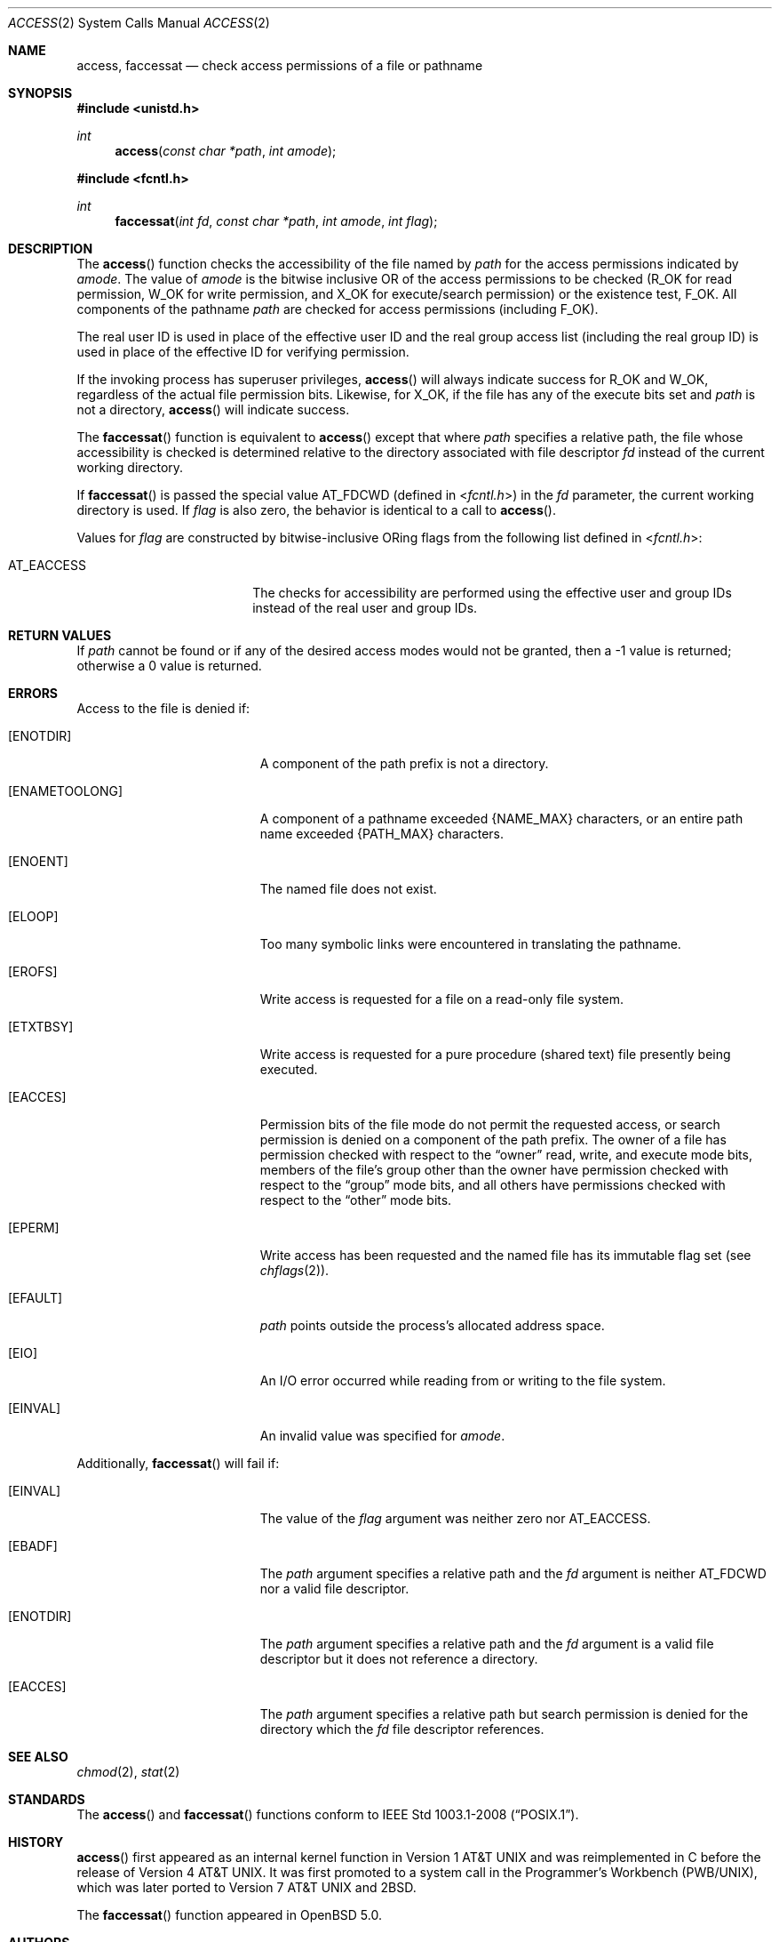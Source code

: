 .\"	$OpenBSD: access.2,v 1.21 2013/03/31 05:07:55 guenther Exp $
.\"	$NetBSD: access.2,v 1.7 1995/02/27 12:31:44 cgd Exp $
.\"
.\" Copyright (c) 1980, 1991, 1993
.\"	The Regents of the University of California.  All rights reserved.
.\"
.\" Redistribution and use in source and binary forms, with or without
.\" modification, are permitted provided that the following conditions
.\" are met:
.\" 1. Redistributions of source code must retain the above copyright
.\"    notice, this list of conditions and the following disclaimer.
.\" 2. Redistributions in binary form must reproduce the above copyright
.\"    notice, this list of conditions and the following disclaimer in the
.\"    documentation and/or other materials provided with the distribution.
.\" 3. Neither the name of the University nor the names of its contributors
.\"    may be used to endorse or promote products derived from this software
.\"    without specific prior written permission.
.\"
.\" THIS SOFTWARE IS PROVIDED BY THE REGENTS AND CONTRIBUTORS ``AS IS'' AND
.\" ANY EXPRESS OR IMPLIED WARRANTIES, INCLUDING, BUT NOT LIMITED TO, THE
.\" IMPLIED WARRANTIES OF MERCHANTABILITY AND FITNESS FOR A PARTICULAR PURPOSE
.\" ARE DISCLAIMED.  IN NO EVENT SHALL THE REGENTS OR CONTRIBUTORS BE LIABLE
.\" FOR ANY DIRECT, INDIRECT, INCIDENTAL, SPECIAL, EXEMPLARY, OR CONSEQUENTIAL
.\" DAMAGES (INCLUDING, BUT NOT LIMITED TO, PROCUREMENT OF SUBSTITUTE GOODS
.\" OR SERVICES; LOSS OF USE, DATA, OR PROFITS; OR BUSINESS INTERRUPTION)
.\" HOWEVER CAUSED AND ON ANY THEORY OF LIABILITY, WHETHER IN CONTRACT, STRICT
.\" LIABILITY, OR TORT (INCLUDING NEGLIGENCE OR OTHERWISE) ARISING IN ANY WAY
.\" OUT OF THE USE OF THIS SOFTWARE, EVEN IF ADVISED OF THE POSSIBILITY OF
.\" SUCH DAMAGE.
.\"
.\"     @(#)access.2	8.2 (Berkeley) 4/1/94
.\"
.Dd $Mdocdate: March 31 2013 $
.Dt ACCESS 2
.Os
.Sh NAME
.Nm access ,
.Nm faccessat
.Nd check access permissions of a file or pathname
.Sh SYNOPSIS
.Fd #include <unistd.h>
.Ft int
.Fn access "const char *path" "int amode"
.Fd #include <fcntl.h>
.Ft int
.Fn faccessat "int fd" "const char *path" "int amode" "int flag"
.Sh DESCRIPTION
The
.Fn access
function checks the accessibility of the file named by
.Fa path
for the access permissions indicated by
.Fa amode .
The value of
.Fa amode
is the bitwise inclusive
.Tn OR
of the access permissions to be checked
.Pf ( Dv R_OK
for read permission,
.Dv W_OK
for write permission, and
.Dv X_OK
for execute/search permission) or the existence test,
.Dv F_OK .
All components of the pathname
.Fa path
are checked for access permissions (including
.Dv F_OK ) .
.Pp
The real user ID is used in place of the effective user ID
and the real group access list
(including the real group ID) is
used in place of the effective ID for verifying permission.
.Pp
If the invoking process has superuser privileges,
.Fn access
will always indicate success for
.Dv R_OK
and
.Dv W_OK ,
regardless of the actual file permission bits.
Likewise, for
.Dv X_OK ,
if the file has any of the execute bits set and
.Fa path
is not a directory,
.Fn access
will indicate success.
.Pp
The
.Fn faccessat
function is equivalent to
.Fn access
except that where
.Fa path
specifies a relative path,
the file whose accessibility is checked is determined relative to
the directory associated with file descriptor
.Fa fd
instead of the current working directory.
.Pp
If
.Fn faccessat
is passed the special value
.Dv AT_FDCWD
(defined in
.In fcntl.h )
in the
.Fa fd
parameter, the current working directory is used.
If
.Fa flag
is also zero, the behavior is identical to a call to
.Fn access .
.Pp
Values for
.Fa flag
are constructed by bitwise-inclusive
.Tn OR Ns ing
flags from the following list defined in
.In fcntl.h :
.Pp
.Bl -tag -width AT_EACCESS -offset indent -compact
.It Dv AT_EACCESS
The checks for accessibility are performed using the effective user
and group IDs instead of the real user and group IDs.
.El
.Sh RETURN VALUES
If
.Fa path
cannot be found or if any of the desired access modes would not be granted,
then a \-1 value is returned; otherwise a 0 value is returned.
.Sh ERRORS
Access to the file is denied if:
.Bl -tag -width Er
.It Bq Er ENOTDIR
A component of the path prefix is not a directory.
.It Bq Er ENAMETOOLONG
A component of a pathname exceeded
.Dv {NAME_MAX}
characters, or an entire path name exceeded
.Dv {PATH_MAX}
characters.
.It Bq Er ENOENT
The named file does not exist.
.It Bq Er ELOOP
Too many symbolic links were encountered in translating the pathname.
.It Bq Er EROFS
Write access is requested for a file on a read-only file system.
.It Bq Er ETXTBSY
Write access is requested for a pure procedure (shared text)
file presently being executed.
.It Bq Er EACCES
Permission bits of the file mode do not permit the requested access,
or search permission is denied on a component of the path prefix.
The owner of a file has permission checked with respect to the
.Dq owner
read, write, and execute mode bits, members of the file's group other
than the owner have permission checked with respect to the
.Dq group
mode bits, and all others have permissions checked with respect to the
.Dq other
mode bits.
.It Bq Er EPERM
Write access has been requested and the named file has its immutable
flag set (see
.Xr chflags 2 ) .
.It Bq Er EFAULT
.Fa path
points outside the process's allocated address space.
.It Bq Er EIO
An I/O error occurred while reading from or writing to the file system.
.It Bq Er EINVAL
An invalid value was specified for
.Ar amode .
.El
.Pp
Additionally,
.Fn faccessat
will fail if:
.Bl -tag -width Er
.It Bq Er EINVAL
The value of the
.Fa flag
argument was neither zero nor
.Dv AT_EACCESS .
.It Bq Er EBADF
The
.Fa path
argument specifies a relative path and the
.Fa fd
argument is neither
.Dv AT_FDCWD
nor a valid file descriptor.
.It Bq Er ENOTDIR
The
.Fa path
argument specifies a relative path and the
.Fa fd
argument is a valid file descriptor but it does not reference a directory.
.It Bq Er EACCES
The
.Fa path
argument specifies a relative path but search permission is denied
for the directory which the
.Fa fd
file descriptor references.
.El
.Sh SEE ALSO
.Xr chmod 2 ,
.Xr stat 2
.Sh STANDARDS
The
.Fn access
and
.Fn faccessat
functions conform to
.St -p1003.1-2008 .
.Sh HISTORY
.Fn access
first appeared as an internal kernel function in
.At v1
and was reimplemented in C before the release of
.At v4 .
It was first promoted to a system call in the Programmer's Workbench
(PWB/UNIX), which was later ported to
.At v7
and
.Bx 2 .
.Pp
The
.Fn faccessat
function appeared in
.Ox 5.0 .
.Sh AUTHORS
.An Ken Thompson
first implemented the
.Fn access
kernel function in C.
.Sh CAVEATS
.Fn access
and
.Fn faccessat
should never be used for actual access control.
Doing so can result in a time of check vs. time of use security hole.

